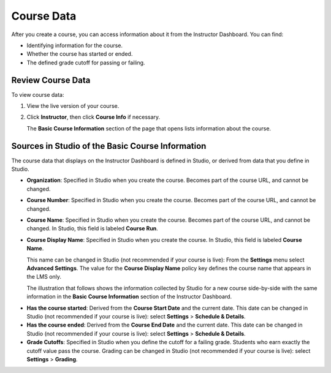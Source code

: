 .. _Course Data:

############################
Course Data
############################

After you create a course, you can access information about it from the
Instructor Dashboard. You can find:

* Identifying information for the course.

* Whether the course has started or ended.

* The defined grade cutoff for passing or failing.

*************************************************
Review Course Data
*************************************************

To view course data:

#. View the live version of your course.

#. Click **Instructor**, then click **Course Info** if necessary. 

   The **Basic Course Information** section of the page that opens lists
   information about the course.

    .. image:: ../Images/Instructor_Dash_Course_Info.png
     :alt: The basic course information section of the Instructor Dashboard 

*************************************************
Sources in Studio of the Basic Course Information
*************************************************

The course data that displays on the Instructor Dashboard is defined in
Studio, or derived from data that you define in Studio.

* **Organization**: Specified in Studio when you create the course. Becomes
  part of the course URL, and cannot be changed.

* **Course Number**: Specified in Studio when you create the course. Becomes
  part of the course URL, and cannot be changed.

* **Course Name**: Specified in Studio when you create the course. Becomes
  part of the course URL, and cannot be changed. In Studio, this field is
  labeled **Course Run**.

* **Course Display Name**: Specified in Studio when you create the course. In
  Studio, this field is labeled **Course Name**. 

  This name can be changed in Studio (not recommended if your course is live):
  From the **Settings** menu select **Advanced Settings**. The value for the
  **Course Display Name** policy key defines the course name that appears in the
  LMS only.

  The illustration that follows shows the information collected by Studio for
  a new course side-by-side with the same information in the **Basic Course
  Information** section of the Instructor Dashboard.

.. image:: ../Images/Course_Info_Comparison.png
   :alt: The Course Name in Studio and the Course Display Name in the LMS are boxed; the Course Run in Studio and the Course Name in the LMS are circled
   :width: 800

* **Has the course started**: Derived from the **Course Start Date** and the
  current date. This date can be changed in Studio (not recommended if your
  course is live): select **Settings** > **Schedule & Details**.

* **Has the course ended**: Derived from the **Course End Date** and the
  current date. This date can be changed in Studio (not recommended if your
  course is live): select **Settings** > **Schedule & Details**.

* **Grade Cutoffs**: Specified in Studio when you define the cutoff for a
  failing grade. Students who earn exactly the cutoff value pass the course.
  Grading can be changed in Studio (not recommended if your course is live):
  select **Settings** > **Grading**.

